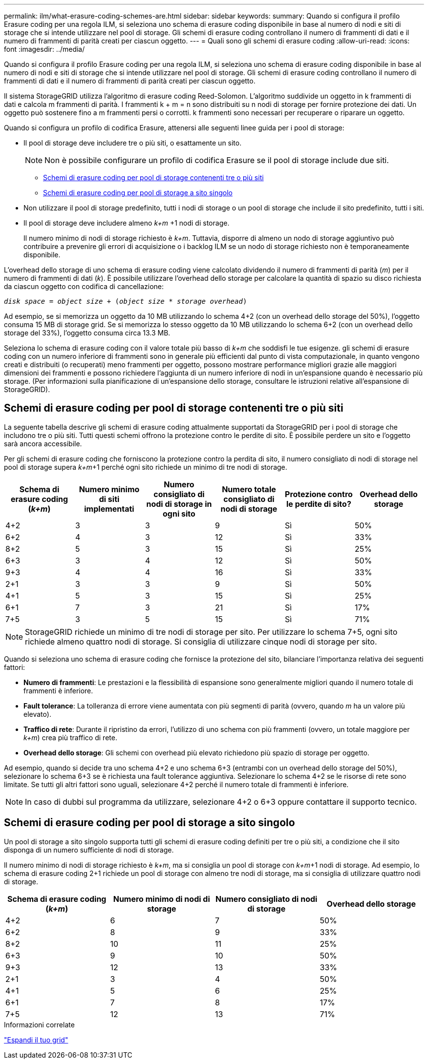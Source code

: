 ---
permalink: ilm/what-erasure-coding-schemes-are.html 
sidebar: sidebar 
keywords:  
summary: Quando si configura il profilo Erasure coding per una regola ILM, si seleziona uno schema di erasure coding disponibile in base al numero di nodi e siti di storage che si intende utilizzare nel pool di storage. Gli schemi di erasure coding controllano il numero di frammenti di dati e il numero di frammenti di parità creati per ciascun oggetto. 
---
= Quali sono gli schemi di erasure coding
:allow-uri-read: 
:icons: font
:imagesdir: ../media/


[role="lead"]
Quando si configura il profilo Erasure coding per una regola ILM, si seleziona uno schema di erasure coding disponibile in base al numero di nodi e siti di storage che si intende utilizzare nel pool di storage. Gli schemi di erasure coding controllano il numero di frammenti di dati e il numero di frammenti di parità creati per ciascun oggetto.

Il sistema StorageGRID utilizza l'algoritmo di erasure coding Reed-Solomon. L'algoritmo suddivide un oggetto in k frammenti di dati e calcola m frammenti di parità. I frammenti k + m = n sono distribuiti su n nodi di storage per fornire protezione dei dati. Un oggetto può sostenere fino a m frammenti persi o corrotti. k frammenti sono necessari per recuperare o riparare un oggetto.

Quando si configura un profilo di codifica Erasure, attenersi alle seguenti linee guida per i pool di storage:

* Il pool di storage deve includere tre o più siti, o esattamente un sito.
+

NOTE: Non è possibile configurare un profilo di codifica Erasure se il pool di storage include due siti.

+
** <<Schemi di erasure coding per pool di storage contenenti tre o più siti,Schemi di erasure coding per pool di storage contenenti tre o più siti>>
** <<Schemi di erasure coding per pool di storage a sito singolo,Schemi di erasure coding per pool di storage a sito singolo>>


* Non utilizzare il pool di storage predefinito, tutti i nodi di storage o un pool di storage che include il sito predefinito, tutti i siti.
* Il pool di storage deve includere almeno _k+m_ +1 nodi di storage.
+
Il numero minimo di nodi di storage richiesto è _k+m_. Tuttavia, disporre di almeno un nodo di storage aggiuntivo può contribuire a prevenire gli errori di acquisizione o i backlog ILM se un nodo di storage richiesto non è temporaneamente disponibile.



L'overhead dello storage di uno schema di erasure coding viene calcolato dividendo il numero di frammenti di parità (_m_) per il numero di frammenti di dati (_k_). È possibile utilizzare l'overhead dello storage per calcolare la quantità di spazio su disco richiesta da ciascun oggetto con codifica di cancellazione:

`_disk space_ = _object size_ + (_object size_ * _storage overhead_)`

Ad esempio, se si memorizza un oggetto da 10 MB utilizzando lo schema 4+2 (con un overhead dello storage del 50%), l'oggetto consuma 15 MB di storage grid. Se si memorizza lo stesso oggetto da 10 MB utilizzando lo schema 6+2 (con un overhead dello storage del 33%), l'oggetto consuma circa 13.3 MB.

Seleziona lo schema di erasure coding con il valore totale più basso di _k+m_ che soddisfi le tue esigenze. gli schemi di erasure coding con un numero inferiore di frammenti sono in generale più efficienti dal punto di vista computazionale, in quanto vengono creati e distribuiti (o recuperati) meno frammenti per oggetto, possono mostrare performance migliori grazie alle maggiori dimensioni dei frammenti e possono richiedere l'aggiunta di un numero inferiore di nodi in un'espansione quando è necessario più storage. (Per informazioni sulla pianificazione di un'espansione dello storage, consultare le istruzioni relative all'espansione di StorageGRID).



== Schemi di erasure coding per pool di storage contenenti tre o più siti

La seguente tabella descrive gli schemi di erasure coding attualmente supportati da StorageGRID per i pool di storage che includono tre o più siti. Tutti questi schemi offrono la protezione contro le perdite di sito. È possibile perdere un sito e l'oggetto sarà ancora accessibile.

Per gli schemi di erasure coding che forniscono la protezione contro la perdita di sito, il numero consigliato di nodi di storage nel pool di storage supera _k+m_+1 perché ogni sito richiede un minimo di tre nodi di storage.

[cols="1a,1a,1a,1a,1a,1a"]
|===
| Schema di erasure coding (_k+m_) | Numero minimo di siti implementati | Numero consigliato di nodi di storage in ogni sito | Numero totale consigliato di nodi di storage | Protezione contro le perdite di sito? | Overhead dello storage 


 a| 
4+2
 a| 
3
 a| 
3
 a| 
9
 a| 
Sì
 a| 
50%



 a| 
6+2
 a| 
4
 a| 
3
 a| 
12
 a| 
Sì
 a| 
33%



 a| 
8+2
 a| 
5
 a| 
3
 a| 
15
 a| 
Sì
 a| 
25%



 a| 
6+3
 a| 
3
 a| 
4
 a| 
12
 a| 
Sì
 a| 
50%



 a| 
9+3
 a| 
4
 a| 
4
 a| 
16
 a| 
Sì
 a| 
33%



 a| 
2+1
 a| 
3
 a| 
3
 a| 
9
 a| 
Sì
 a| 
50%



 a| 
4+1
 a| 
5
 a| 
3
 a| 
15
 a| 
Sì
 a| 
25%



 a| 
6+1
 a| 
7
 a| 
3
 a| 
21
 a| 
Sì
 a| 
17%



 a| 
7+5
 a| 
3
 a| 
5
 a| 
15
 a| 
Sì
 a| 
71%

|===

NOTE: StorageGRID richiede un minimo di tre nodi di storage per sito. Per utilizzare lo schema 7+5, ogni sito richiede almeno quattro nodi di storage. Si consiglia di utilizzare cinque nodi di storage per sito.

Quando si seleziona uno schema di erasure coding che fornisce la protezione del sito, bilanciare l'importanza relativa dei seguenti fattori:

* *Numero di frammenti*: Le prestazioni e la flessibilità di espansione sono generalmente migliori quando il numero totale di frammenti è inferiore.
* *Fault tolerance*: La tolleranza di errore viene aumentata con più segmenti di parità (ovvero, quando _m_ ha un valore più elevato).
* *Traffico di rete*: Durante il ripristino da errori, l'utilizzo di uno schema con più frammenti (ovvero, un totale maggiore per _k+m_) crea più traffico di rete.
* *Overhead dello storage*: Gli schemi con overhead più elevato richiedono più spazio di storage per oggetto.


Ad esempio, quando si decide tra uno schema 4+2 e uno schema 6+3 (entrambi con un overhead dello storage del 50%), selezionare lo schema 6+3 se è richiesta una fault tolerance aggiuntiva. Selezionare lo schema 4+2 se le risorse di rete sono limitate. Se tutti gli altri fattori sono uguali, selezionare 4+2 perché il numero totale di frammenti è inferiore.


NOTE: In caso di dubbi sul programma da utilizzare, selezionare 4+2 o 6+3 oppure contattare il supporto tecnico.



== Schemi di erasure coding per pool di storage a sito singolo

Un pool di storage a sito singolo supporta tutti gli schemi di erasure coding definiti per tre o più siti, a condizione che il sito disponga di un numero sufficiente di nodi di storage.

Il numero minimo di nodi di storage richiesto è _k+m_, ma si consiglia un pool di storage con _k+m_+1 nodi di storage. Ad esempio, lo schema di erasure coding 2+1 richiede un pool di storage con almeno tre nodi di storage, ma si consiglia di utilizzare quattro nodi di storage.

[cols="1a,1a,1a,1a"]
|===
| Schema di erasure coding (_k+m_) | Numero minimo di nodi di storage | Numero consigliato di nodi di storage | Overhead dello storage 


 a| 
4+2
 a| 
6
 a| 
7
 a| 
50%



 a| 
6+2
 a| 
8
 a| 
9
 a| 
33%



 a| 
8+2
 a| 
10
 a| 
11
 a| 
25%



 a| 
6+3
 a| 
9
 a| 
10
 a| 
50%



 a| 
9+3
 a| 
12
 a| 
13
 a| 
33%



 a| 
2+1
 a| 
3
 a| 
4
 a| 
50%



 a| 
4+1
 a| 
5
 a| 
6
 a| 
25%



 a| 
6+1
 a| 
7
 a| 
8
 a| 
17%



 a| 
7+5
 a| 
12
 a| 
13
 a| 
71%

|===
.Informazioni correlate
link:../expand/index.html["Espandi il tuo grid"]
